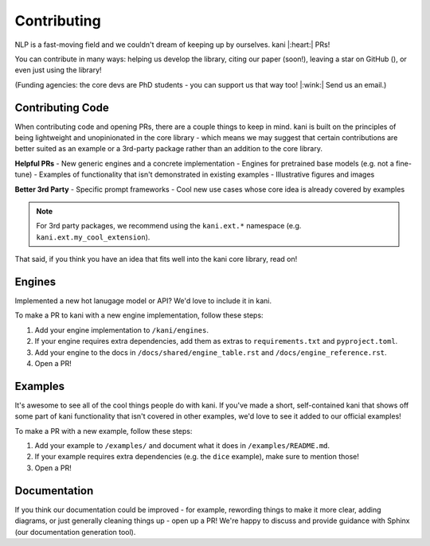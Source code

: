 Contributing
============
NLP is a fast-moving field and we couldn't dream of keeping up by ourselves. kani |:heart:| PRs!

You can contribute in many ways: helping us develop the library, citing our paper (soon!), leaving a star on GitHub
(|StarMe|_), or even just using the library!

.. |StarMe| image:: https://img.shields.io/github/stars/zhudotexe/kani?style=social&label=Star
.. _StarMe: https://github.com/zhudotexe/kani

(Funding agencies: the core devs are PhD students - you can support us that way too! |:wink:| Send us an email.)

.. todo: cite us

Contributing Code
-----------------
When contributing code and opening PRs, there are a couple things to keep in mind. kani is built on the principles
of being lightweight and unopinionated in the core library - which means we may suggest that certain contributions
are better suited as an example or a 3rd-party package rather than an addition to the core library.

**Helpful PRs**
- New generic engines and a concrete implementation
- Engines for pretrained base models (e.g. not a fine-tune)
- Examples of functionality that isn't demonstrated in existing examples
- Illustrative figures and images

**Better 3rd Party**
- Specific prompt frameworks
- Cool new use cases whose core idea is already covered by examples

.. note::
    For 3rd party packages, we recommend using the ``kani.ext.*`` namespace (e.g. ``kani.ext.my_cool_extension``).

That said, if you think you have an idea that fits well into the kani core library, read on!

Engines
-------
Implemented a new hot lanugage model or API? We'd love to include it in kani.

To make a PR to kani with a new engine implementation, follow these steps:

1. Add your engine implementation to ``/kani/engines``.
2. If your engine requires extra dependencies, add them as extras to ``requirements.txt`` and ``pyproject.toml``.
3. Add your engine to the docs in ``/docs/shared/engine_table.rst`` and ``/docs/engine_reference.rst``.
4. Open a PR!

Examples
--------
It's awesome to see all of the cool things people do with kani. If you've made a short, self-contained kani that
shows off some part of kani functionality that isn't covered in other examples, we'd love to see it added to our
official examples!

To make a PR with a new example, follow these steps:

1. Add your example to ``/examples/`` and document what it does in ``/examples/README.md``.
2. If your example requires extra dependencies (e.g. the ``dice`` example), make sure to mention those!
3. Open a PR!

Documentation
-------------
If you think our documentation could be improved - for example, rewording things to make it more clear,
adding diagrams, or just generally cleaning things up - open up a PR! We're happy to discuss and provide guidance with
Sphinx (our documentation generation tool).
